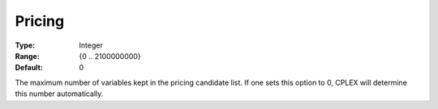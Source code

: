 .. _CPLEX_Simplex_-_Pricing:


Pricing
=======



:Type:	Integer	
:Range:	{0 .. 2100000000}	
:Default:	0	



The maximum number of variables kept in the pricing candidate list. If one sets this option to 0, CPLEX will determine this number automatically.



